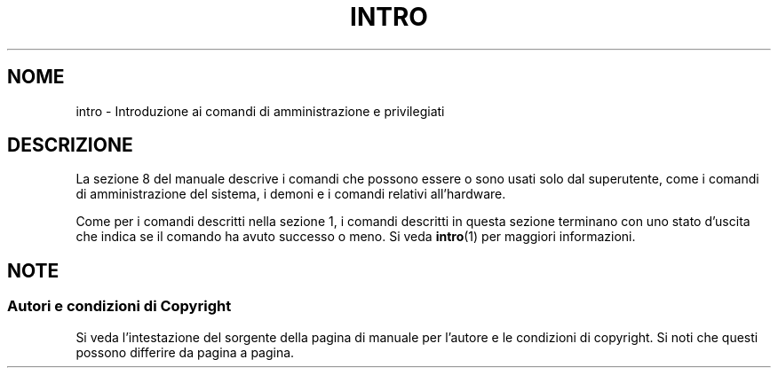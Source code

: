 .\" Copyright (c) 1993 Michael Haardt (michael@moria.de),
.\"         Fri Apr  2 11:32:09 MET DST 1993
.\" and Copyright (C) 2007 Michael Kerrisk <mtk.manpages@gmail.com>
.\"
.\" This is free documentation; you can redistribute it and/or
.\" modify it under the terms of the GNU General Public License as
.\" published by the Free Software Foundation; either version 2 of
.\" the License, or (at your option) any later version.
.\"
.\" The GNU General Public License's references to "object code"
.\" and "executables" are to be interpreted as the output of any
.\" document formatting or typesetting system, including
.\" intermediate and printed output.
.\"
.\" This manual is distributed in the hope that it will be useful,
.\" but WITHOUT ANY WARRANTY; without even the implied warranty of
.\" MERCHANTABILITY or FITNESS FOR A PARTICULAR PURPOSE.  See the
.\" GNU General Public License for more details.
.\"
.\" You should have received a copy of the GNU General Public
.\" License along with this manual; if not, write to the Free
.\" Software Foundation, Inc., 59 Temple Place, Suite 330, Boston, MA 02111,
.\" USA.
.\"
.\" Modified Sat Jul 24 17:35:48 1993 by Rik Faith (faith@cs.unc.edu)
.\" 2007-10-23 mtk: minor rewrites, and added paragraph on exit status
.\"
.\" Traduzione in italiano di Giovanni Bortolozzo <borto@dei.unipd.it>
.\" Ottobre 1996
.\" Aggiornamento alla versione 1.15 di Alessandro Rubini (rubini@linux.it)
.\" Maggio 1997
.\" Aggiornamento alla versione 2.68 di Elisabetta Galli (lab@kkk.it)
.\" novembre 2007
.\"
.TH INTRO 8 "23 ottobre 2007" "Linux" "Linux Programmer's Manual"
.SH NOME
intro \- Introduzione ai comandi di amministrazione e privilegiati
.SH DESCRIZIONE
La sezione 8 del manuale descrive i comandi
che possono essere o sono usati solo dal superutente,
come i comandi di amministrazione del sistema, i demoni
e i comandi relativi all'hardware.

Come per i comandi descritti nella sezione 1, i comandi descritti
in questa sezione terminano con uno stato d'uscita che indica
se il comando ha avuto successo o meno.
Si veda
.BR intro (1)
per maggiori informazioni.
.SH NOTE
.SS Autori e condizioni di Copyright
Si veda l'intestazione del sorgente della pagina di manuale per l'autore e le
condizioni di copyright.
Si noti che questi possono differire da pagina a pagina.
